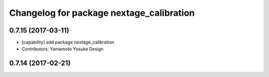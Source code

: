 ^^^^^^^^^^^^^^^^^^^^^^^^^^^^^^^^^^^^^^^^^
Changelog for package nextage_calibration
^^^^^^^^^^^^^^^^^^^^^^^^^^^^^^^^^^^^^^^^^

0.7.15 (2017-03-11)
-------------------
* [capability] add package nextage_calibration
* Contributors: Yamamoto Yosuke Design

0.7.14 (2017-02-21)
-------------------

